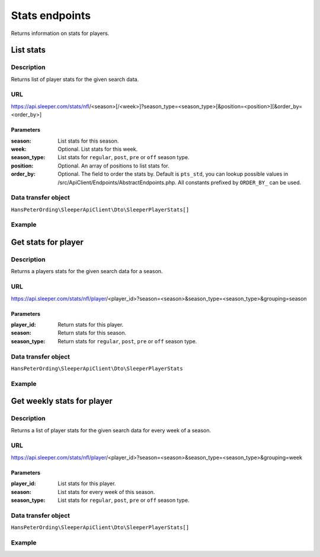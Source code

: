 .. index::
   single: Stats

###############
Stats endpoints
###############

Returns information on stats for players.

**********
List stats
**********

Description
===========

Returns list of player stats for the given search data.

URL
===

https://api.sleeper.com/stats/nfl/<season>[/<week>]?season_type=<season_type>[&position=<position>][&order_by=<order_by>]

Parameters
----------

:season: List stats for this season.
:week: Optional. List stats for this week.
:season_type: List stats for ``regular``, ``post``, ``pre`` or ``off`` season type.
:position: Optional. An array of positions to list stats for.
:order_by: Optional. The field to order the stats by. Default is ``pts_std``, you can lookup possible values in /src/ApiClient/Endpoints/AbstractEndpoints.php. All constants prefixed by ``ORDER_BY_`` can be used.

Data transfer object
====================

``HansPeterOrding\SleeperApiClient\Dto\SleeperPlayerStats[]``

Example
=======

.. code-block:: php
   :linenos:

    use HansPeterOrding\SleeperApiClient\ApiClient\Endpoints\AbstractEndpoint;

    /*
     * Returns stats for regular season 2022 week 1 for QB, RB and WR, ordered by points in HPPR scoring
     */
    $draft = $client->stats()->list(
        2022,
        AbstractEndpoint::SEASON_TYPE_REGULAR,
        1,
        [
            AbstractEndpoint::POSITION_QB,
            AbstractEndpoint::POSITION_WR,
            AbstractEndpoint::POSITION_RB
        ],
        AbstractEndpoint::ORDER_BY_PTS_HALF_PPR
    );

********************
Get stats for player
********************

Description
===========

Returns a players stats for the given search data for a season.

URL
===

https://api.sleeper.com/stats/nfl/player/<player_id>?season=<season>&season_type=<season_type>&grouping=season

Parameters
----------

:player_id: Return stats for this player.
:season: Return stats for this season.
:season_type: Return stats for ``regular``, ``post``, ``pre`` or ``off`` season type.

Data transfer object
====================

``HansPeterOrding\SleeperApiClient\Dto\SleeperPlayerStats``

Example
=======

.. code-block:: php
   :linenos:

    use HansPeterOrding\SleeperApiClient\ApiClient\Endpoints\AbstractEndpoint;

    /*
     * Returns stats for Aaron Rodgers for complete regular season 2022
     */
    $draft = $client->stats()->getForPlayer(
        86,
        2022,
        AbstractEndpoint::SEASON_TYPE_REGULAR
    );

***************************
Get weekly stats for player
***************************

Description
===========

Returns a list of player stats for the given search data for every week of a season.

URL
===

https://api.sleeper.com/stats/nfl/player/<player_id>?season=<season>&season_type=<season_type>&grouping=week

Parameters
----------

:player_id: List stats for this player.

:season: List stats for every week of this season.

:season_type: List stats for ``regular``, ``post``, ``pre`` or ``off`` season type.

Data transfer object
====================

``HansPeterOrding\SleeperApiClient\Dto\SleeperPlayerStats[]``

Example
=======

.. code-block:: php
   :linenos:

    use HansPeterOrding\SleeperApiClient\ApiClient\Endpoints\AbstractEndpoint;

    /*
     * Returns list of stats for Aaron Rodgers for week 1 to 18 of regular season 2022
     */
    $draft = $client->stats()->getWeeklyForPlayer(
        86,
        2022,
        AbstractEndpoint::SEASON_TYPE_REGULAR
    );
